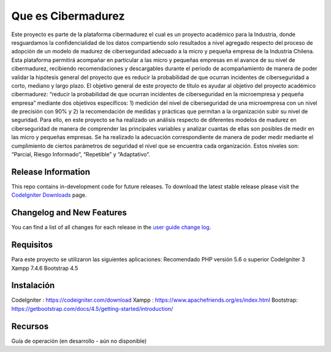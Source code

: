 ###################
Que es Cibermadurez
###################
Este proyecto es parte de la plataforma cibermadurez el cual es un proyecto académico para la Industria, donde resguardamos la confidencialidad de los datos compartiendo solo resultados a nivel agregado respecto del proceso de adopción de un modelo de madurez de ciberseguridad adecuado a la micro y pequeña empresa de la Industria Chilena. Esta plataforma permitirá acompañar en particular a las micro y pequeñas empresas en el avance de su nivel de cibermadurez, recibiendo recomendaciones y descargables durante el periodo de acompañamiento de manera de poder validar la hipótesis general del proyecto que es reducir la probabilidad de que ocurran incidentes de ciberseguridad a corto, mediano y largo plazo.
El objetivo general de este proyecto de título es ayudar al objetivo del proyecto académico cibermadurez: “reducir la probabilidad de que ocurran incidentes de ciberseguridad en la microempresa y pequeña empresa” mediante dos objetivos específicos: 1) medición del nivel de ciberseguridad de una microempresa con un nivel de precisión con 90% y 2) la recomendación de medidas y prácticas que permitan a la organización subir su nivel de seguridad. 
Para ello, en este proyecto se ha realizado un análisis respecto de diferentes modelos de madurez en ciberseguridad de manera de comprender las principales variables y analizar cuantas de ellas son posibles de medir en las micro y pequeñas empresas. Se ha realizado la adecuación correspondiente de manera de poder medir mediante el cumplimiento de ciertos parámetros de seguridad el nivel que se encuentra cada organización. Estos niveles son: “Parcial, Riesgo Informado”, “Repetible” y “Adaptativo”.

*******************
Release Information
*******************

This repo contains in-development code for future releases. To download the
latest stable release please visit the `CodeIgniter Downloads
<https://codeigniter.com/download>`_ page.

**************************
Changelog and New Features
**************************

You can find a list of all changes for each release in the `user
guide change log <https://github.com/bcit-ci/CodeIgniter/blob/develop/user_guide_src/source/changelog.rst>`_.

*******************
Requisitos 
*******************

Para este proyecto se utilizaron las siguientes aplicaciones:
Recomendado PHP versión 5.6 o superior
CodeIgniter 3
Xampp 7.4.6
Bootstrap 4.5

************
Instalación
************

CodeIgniter : https://codeigniter.com/download
Xampp : https://www.apachefriends.org/es/index.html
Bootstrap: https://getbootstrap.com/docs/4.5/getting-started/introduction/

*********
Recursos
*********

Guía de operación (en desarrollo - aún no disponible)

